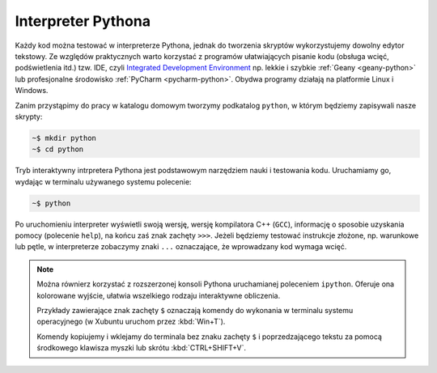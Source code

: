 Interpreter Pythona
####################

Każdy kod można testować w interpreterze Pythona, jednak do tworzenia skryptów wykorzystujemy
dowolny edytor tekstowy. Ze względów praktycznych warto korzystać z programów
ułatwiających pisanie kodu (obsługa wcięć, podświetlenia itd.) tzw. IDE,
czyli `Integrated Development Environment <http://pl.wikipedia.org/wiki/Zintegrowane_%C5%9Brodowisko_programistyczne>`_
np. lekkie i szybkie :ref:`Geany <geany-python>` lub profesjonalne środowisko
:ref:`PyCharm <pycharm-python>`. Obydwa programy działają na platformie Linux i Windows.

Zanim przystąpimy do pracy w katalogu domowym tworzymy podkatalog ``python``,
w którym będziemy zapisywali nasze skrypty:

.. raw:: html

    <div class="code_no">Kod nr <script>var code_no = code_no || 1; document.write(code_no++);</script></div>

.. code:: bash

    ~$ mkdir python
    ~$ cd python

Tryb interaktywny intrpretera Pythona jest podstawowym narzędziem nauki
i testowania kodu. Uruchamiamy go, wydając w terminalu używanego systemu
polecenie:

.. code:: bash

    ~$ python

Po uruchomieniu interpreter wyświetli swoją wersję, wersję kompilatora C++ (``GCC``),
informację o sposobie uzyskania pomocy (polecenie ``help``), na końcu zaś
znak zachęty ``>>>``. Jeżeli będziemy testować instrukcje złożone, np.
warunkowe lub pętle, w interpreterze zobaczymy znaki ``...`` oznaczające,
że wprowadzany kod wymaga wcięć.

.. note::

    Można równierz korzystać z rozszerzonej konsoli Pythona uruchamianej poleceniem
    ``ipython``. Oferuje ona kolorowane wyjście, ułatwia wszelkiego rodzaju interaktywne obliczenia.

    Przykłady zawierające znak zachęty ``$`` oznaczają komendy
    do wykonania w terminalu systemu operacyjnego (w Xubuntu uruchom przez :kbd:`Win+T`).

    Komendy kopiujemy i wklejamy do terminala bez znaku zachęty ``$``
    i poprzedzającego tekstu za pomocą środkowego klawisza myszki
    lub skrótu :kbd:`CTRL+SHIFT+V`.
